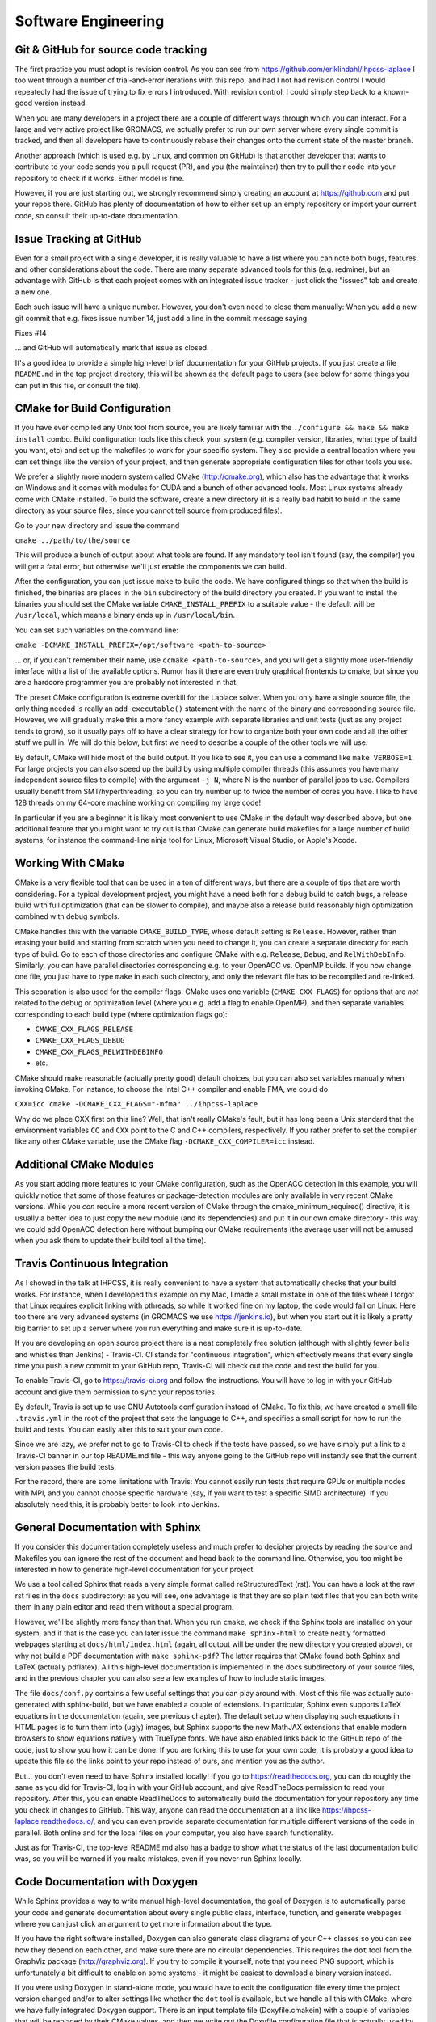 .. _software_engineering:

Software Engineering
--------------------

Git & GitHub for source code tracking
^^^^^^^^^^^^^^^^^^^^^^^^^^^^^^^^^^^^^

The first practice you must adopt is revision control. As you can see from 
https://github.com/eriklindahl/ihpcss-laplace I too went through a number of 
trial-and-error iterations with this repo, and had I not had revision control
I would repeatedly had the issue of trying to fix errors I introduced. With 
revision control, I could simply step back to a known-good version instead.

When you are many developers in a project there are a couple of different
ways through which you can interact. For a large and very active project like
GROMACS, we actually prefer to run our own server where every single commit
is tracked, and then all developers have to continuously rebase their changes
onto the current state of the master branch.

Another approach (which is used e.g. by Linux, and common on GitHub) is that
another developer that wants to contribute to your code sends you a pull
request (PR), and you (the maintainer) then try to pull their code into your
repository to check if it works. Either model is fine.

However, if you are just starting out, we strongly recommend simply creating
an account at https://github.com and put your repos there. GitHub has plenty
of documentation of how to either set up an empty repository or import your
current code, so consult their up-to-date documentation.


Issue Tracking at GitHub
^^^^^^^^^^^^^^^^^^^^^^^^

Even for a small project with a single developer, it is really valuable to have
a list where you can note both bugs, features, and other considerations about
the code. There are many separate advanced tools for this (e.g. redmine), but 
an advantage with GitHub is that each project comes with an integrated issue
tracker - just click the "issues" tab and create a new one.

Each such issue will have a unique number. However, you don't even need to close
them manually: When you add a new git commit that e.g. fixes issue number 14, 
just add a line in the commit message saying

Fixes #14

... and GitHub will automatically mark that issue as closed.

It's a good idea to provide a simple high-level brief documentation for your
GitHub projects. If you just create a file ``README.md`` in the top 
project directory, this will be shown as the default page to users
(see below for some things you can put in this file, or consult the file).

CMake for Build Configuration
^^^^^^^^^^^^^^^^^^^^^^^^^^^^^

If you have ever compiled any Unix tool from source, you are likely
familiar with the ``./configure && make && make install`` combo. Build
configuration tools like this check your system (e.g. compiler version,
libraries, what type of build you want, etc) and set up the makefiles
to work for your specific system. They also provide a central location
where you can set things like the version of your project, and then
generate appropriate configuration files for other tools you use.

We prefer a slightly more modern system called CMake (http://cmake.org),
which also has the advantage that it works on Windows and it comes with
modules for CUDA and a bunch of other advanced tools. Most Linux systems
already come with CMake installed. To build the software, create a new
directory (it is a really bad habit to build in the same directory as
your source files, since you cannot tell source from produced files).

Go to your new directory and issue the command

``cmake ../path/to/the/source``

This will produce a bunch of output about what tools are found. If 
any mandatory tool isn't found (say, the compiler) you will get a fatal
error, but otherwise we'll just enable the components we can build.

After the configuration, you can just issue ``make`` to build the code.
We have configured things so that when the build is finished, the binaries
are places in the ``bin`` subdirectory of the build directory you created.
If you want to install the binaries you should set the CMake
variable ``CMAKE_INSTALL_PREFIX`` to a suitable value - the default will
be ``/usr/local``, which means a binary ends up in ``/usr/local/bin``.

You can set such variables on the command line:

``cmake -DCMAKE_INSTALL_PREFIX=/opt/software <path-to-source>``

... or, if you can't remember their name, use ``ccmake <path-to-source>``,
and you will get a slightly more user-friendly interface with a list of
the available options. Rumor has it there are even truly graphical
frontends to cmake, but since you are a hardcore programmer you are 
probably not interested in that.

The preset CMake configuration is extreme overkill for the Laplace solver.
When you only have a single source file, the only thing needed is really
an ``add_executable()`` statement with the name of the binary and corresponding
source file. However, we will gradually make this a more fancy example
with separate libraries and unit tests (just as any project tends to grow),
so it usually pays off to have a clear strategy for how to organize both your
own code and all the other stuff we pull in. We will do this below, but first
we need to describe a couple of the other tools we will use.

By default, CMake will hide most of the build output. If you like to see it,
you can use a command like ``make VERBOSE=1``. For large projects you can also
speed up the build by using multiple compiler threads (this assumes you have
many independent source files to compile) with the argument ``-j N``, where N
is the number of parallel jobs to use. Compilers usually benefit from
SMT/hyperthreading, so you can try number up to twice the number of cores you
have. I like to have 128 threads on my 64-core machine working on 
compiling my large code! 

In particular if you are a beginner it is likely most convenient to use
CMake in the default way described above, but one additional feature that
you might want to try out is that CMake can generate build makefiles for a large
number of build systems, for instance the command-line ninja tool for Linux,
Microsoft Visual Studio, or Apple's Xcode.

Working With CMake
^^^^^^^^^^^^^^^^^^

CMake is a very flexible tool that can be used in a ton of different ways,
but there are a couple of tips that are worth considering. For a typical 
development project, you might have a need both for a debug build to catch
bugs, a release build with full optimization (that can be slower to compile),
and maybe also a release build reasonably high optimization combined with
debug symbols. 

CMake handles this with the variable ``CMAKE_BUILD_TYPE``, whose default 
setting is ``Release``. However, rather than erasing your build and starting
from scratch when you need to change it, you can create a separate directory
for each type of build. Go to each of those directories and configure CMake
with e.g. ``Release``, ``Debug``, and ``RelWithDebInfo``. Similarly, you
can have parallel directories corresponding e.g. to your OpenACC vs. OpenMP
builds. If you now change one file, you just have to type ``make`` in each
such directory, and only the relevant file has to be recompiled and re-linked.

This separation is also used for the compiler flags. CMake uses one variable
(``CMAKE_CXX_FLAGS``) for options that are *not* related to the debug or 
optimization level (where you e.g. add a flag to enable OpenMP), and then
separate variables corresponding to each build type (where optimization flags go):

* ``CMAKE_CXX_FLAGS_RELEASE``
* ``CMAKE_CXX_FLAGS_DEBUG``
* ``CMAKE_CXX_FLAGS_RELWITHDEBINFO``
* etc.

CMake should make reasonable (actually pretty good) default choices, but you can also set variables manually when invoking CMake. For instance, to choose the Intel C++ compiler and enable FMA, we could do

``CXX=icc cmake -DCMAKE_CXX_FLAGS="-mfma" ../ihpcss-laplace``

Why do we place CXX first on this line? Well, that isn't really CMake's fault,
but it has long been a Unix standard that the environment variables ``CC`` and
``CXX`` point to the C and C++ compilers, respectively. If you rather prefer
to set the compiler like any other CMake variable, use the CMake flag
``-DCMAKE_CXX_COMPILER=icc`` instead.


Additional CMake Modules
^^^^^^^^^^^^^^^^^^^^^^^^

As you start adding more features to your CMake configuration, such as the
OpenACC detection in this example, you will quickly notice that some of those
features or package-detection modules are only available in very recent
CMake versions. While you *can* require a more recent version of CMake through
the cmake_minimum_required() directive, it is usually a better idea to just
copy the new module (and its dependencies) and put it in our own cmake 
directory - this way we could add OpenACC detection here without bumping our
CMake requirements (the average user will not be amused when you ask them to
update their build tool all the time).


Travis Continuous Integration
^^^^^^^^^^^^^^^^^^^^^^^^^^^^^

As I showed in the talk at IHPCSS, it is really convenient to have a system
that automatically checks that your build works. For instance, when I developed
this example on my Mac, I made a small mistake in one of the files where I
forgot that Linux requires explicit linking with pthreads, so while it worked
fine on my laptop, the code would fail on Linux. Here too there are very advanced
systems (in GROMACS we use https://jenkins.io), but when you start out it
is likely a pretty big barrier to set up a server where you run everything and
make sure it is up-to-date.

If you are developing an open source project there is a neat completely free
solution (although with slightly fewer bells and whistles than Jenkins) - 
Travis-CI. CI stands for "continuous integration", which effectively means that
every single time you push a new commit to your GitHub repo, Travis-CI will check
out the code and test the build for you.

To enable Travis-CI, go to https://travis-ci.org and follow the instructions. You
will have to log in with your GitHub account and give them permission to sync
your repositories.

By default, Travis is set up to use GNU Autotools configuration instead of CMake.
To fix this, we have created a small file ``.travis.yml`` in the root of the
project that sets the language to C++, and specifies a small script for how to
run the build and tests. You can easily alter this to suit your own code.

Since we are lazy, we prefer not to go to Travis-CI to check if the tests have
passed, so we have simply put a link to a Travis-CI banner in our top README.md
file - this way anyone going to the GitHub repo will instantly see that the
current version passes the build tests.

For the record, there are some limitations with Travis: You cannot easily run
tests that require GPUs or multiple nodes with MPI, and you cannot choose specific
hardware (say, if you want to test a specific SIMD architecture). If you absolutely
need this, it is probably better to look into Jenkins.


General Documentation with Sphinx
^^^^^^^^^^^^^^^^^^^^^^^^^^^^^^^^^

If you consider this documentation completely useless and much prefer to decipher
projects by reading the source and Makefiles you can ignore the rest of the
document and head back to the command line. Otherwise, you too might be interested
in how to generate high-level documentation for your project.

We use a tool called Sphinx that reads a very simple format called
reStructuredText (rst). You can have a look at the raw rst files in the ``docs``
subdirectory: as you will see, one advantage is that they are so plain text
files that you can both write them in any plain editor and read them without 
a special program.

However, we'll be slightly more fancy than that. When you run ``cmake``, we check
if the Sphinx tools are installed on your system, and if that is the case you
can later issue the command ``make sphinx-html`` to create neatly formatted
webpages starting at ``docs/html/index.html`` (again, all output will be under
the new directory you created above), or why not build a PDF documentation with
``make sphinx-pdf``? The latter requires that CMake found both Sphinx and 
LaTeX (actually pdflatex). All this high-level documentation is implemented in
the docs subdirectory of your source files, and in the previous chapter you can
also see a few examples of how to include static images.

The file ``docs/conf.py`` contains a few useful settings that you can play around
with. Most of this file was actually auto-generated with sphinx-build, but we
have enabled a couple of extensions. In particular, Sphinx even supports LaTeX
equations in the documentation (again, see previous chapter). The default setup
when displaying such equations in HTML pages is to turn them into (ugly) images,
but Sphinx supports the new MathJAX extensions that enable modern browsers to
show equations natively with TrueType fonts. We have also enabled links back
to the GitHub repo of the code, just to show you how it can be done. If you
are forking this to use for your own code, it is probably a good idea to update
this file so the links point to your repo instead of ours, and mention you as
the author.

But... you don't even need to have Sphinx installed locally! If you go to
https://readthedocs.org, you can do roughly the same as you did for Travis-CI, log
in with your GitHub account, and give ReadTheDocs permission to read your repository.
After this, you can enable ReadTheDocs to automatically build the documentation
for your repository any time you check in changes to GitHub. This way, anyone
can read the documentation at a link like 
https://ihpcss-laplace.readthedocs.io/, and you can even provide separate
documentation for multiple different versions of the code in parallel. Both
online and for the local files on your computer, you also have search functionality.

Just as for Travis-CI, the top-level README.md also has a badge to show what the
status of the last documentation build was, so you will be warned if you 
make mistakes, even if you never run Sphinx locally.

Code Documentation with Doxygen
^^^^^^^^^^^^^^^^^^^^^^^^^^^^^^^

While Sphinx provides a way to write manual high-level documentation, the goal
of Doxygen is to automatically parse your code and generate documentation about
every single public class, interface, function, and generate webpages where you
can just click an argument to get more information about the type.

If you have the right software installed, Doxygen can also generate class
diagrams of your C++ classes so you can see how they depend on each other, and
make sure there are no circular dependencies. This requires the ``dot`` tool
from the GraphViz package (http://graphviz.org). If you try to compile it 
yourself, note that you need PNG support, which is unfortunately a bit difficult
to enable on some systems - it might be easiest to download a binary version
instead.

If you were using Doxygen in stand-alone mode, you would have to
edit the configuration file every time the project version changed and/or to
alter settings like whether the ``dot`` tool is available, but we handle all this
with CMake, where we have fully integrated Doxygen support.
There is an input template file (Doxyfile.cmakein) with a couple
of variables that will be replaced by their CMake values, and then we write out
the Doxyfile configuration file that is actually used by doxygen.
To generate the source code documentation, simply issue ``make doxygen``.
The resulting output will be available in the (usual) output directory, under 
``docs/doxygen/html/index.html``, and there are also LaTeX files if you
want to integrate it with your manual or something.


Unit tests with GoogleTest
^^^^^^^^^^^^^^^^^^^^^^^^^^

Knowing that every version of your code compiles is good, but knowing that
it also produces correct results is far better. There are a couple of ways
to achieve this. One of the most common one is to have a collection of
examples where you know the answer and always check that you still get the
same answer (called *regression tests*). While this might sound good, the
problem is that there might have been a bug since the first version of your
code, and in that case you are merely testing that you still have the same
bug. Another problem is as your program grows, it can become very difficult
to find the bug. If you only test things every few months and have a million
lines of code in a very active project (and large commits....) it could take
you weeks to trace down the location of the problem - and then you haven't
even begun fixing it.

A better approach to modern software engineering is *unit tests*. The key
idea with this is that you should design your code into small independent
modules with a clear interface (only a handful of functions in each module),
and no other code should be able to touch data inside the module. Then,
before you even start coding, you should define exactly what you accept
as correct answers by this module and how to test it.

Note that you should ideally define your unit tests *before* you even start
implementing the code - the module will be done when it passes the unit
tests. Your first reaction to this is likely going to be that it takes too
much time to write these tests, but after having used them for a while you
will hopefully see that they change everything. If your modules are small,
without circular dependencies, and have exhaustive unit tests, the 
continuous integration testing will show you exactly in what 20-30 lines
of code a bug is - before you have even opened the source code! We have
caught hundreds of bugs not only in our own code but also in compilers,
operating systems and even hardware binary programming interfaces this way.
It is not a coincidence this is the way software is developed in industry.

In modern software development we sometimes talk about *code coverage*, which
is simply the fraction of your code covered by unit tests, which is completely
different from regression tests. We won't lie and claim it's easy to achieve
100%, but it is much easier to achieve a high fraction by being serious
with the unit tests from the start, before you have a gigantic codebase.

In theory you could just write your own small test programs, but that quickly
becomes very tedious, not to mention you also want to report to the developer
how it failed (i.e., what value we expected compared to what it was). There
are a number of different *testing frameworks* that can help you with this.
We like to use GoogleTest, mostly because it is small and *very* portable.

You can find information about how to write tests at
https://github.com/google/googletest/blob/master/googletest/docs/primer.md,
or just look at our test files (see source code organization, below). We have
fully integrated GoogleTest in CMake in this project; you don't even need
to install it, since we have copied the handful of files we need into the
project.

To run the tests after CMake configuration, issue the command ``make check``.
This will first build all the tests, run them, and report the results.
If you go back and check the Travis-CI script we wrote, you can see that we
include this step there, so Travis will actually run all the unit tests for
you every time we test the project.


Source Code Directory Organization
^^^^^^^^^^^^^^^^^^^^^^^^^^^^^^^^^^

There are more tools you can use, but already with these you can imagine
things can get a bit complex in the repository. There is no unique way that
source code must be organized, but here's a suggestion we like:

* First, we like having a clean top-level directory. The ``README.md`` file must
  go here, as must ``CMakeLists.txt``, and the ``docs`` directory. We also
  have a separate ``cmake`` directory where we place all the other files/modules
  CMake might need (for instance, the module to detect Sphinx).
* Second, we create a ``src`` directory for all the source. This is not limited
  to our own source, but we also need a place to store things like GoogleTest
  files. I like to handle this by having an ``external`` subdirectory for
  everything that is *not* my project, and then a subdirectory with the same
  name as my project (``laplace`` here) for our own files.
* For a simple project, you could place all your source files directly in the
  latter of these subdirectories, but let's plan ahead a bit. At some point you
  might want to move common code from several files to a library, and also 
  organize different modules into separate directories. To prepare for this,
  we add yet another layer called ``programs`` where we have the source for
  the actual executable. Before you go crazy about all the directories, remember
  that CMake will handle most things automatically for you, and the resulting
  binary will be placed under ``bin`` in the top-level output directory!
* Remember the unit tests? We like to keep each unit test *really* close to the
  module it is testing, so in each lowest-level directory (like ``programs``) we
  create a ``tests`` subdirectory. You can have a look at how CMakeLists.txt
  includes subdirectories, how the test directories are only included 
  if we build the unit tests, and how we use a small macro to register each such
  unit test with CMake, so they are all executed by ``make check`` (there is some
  magic code in CMakeLists.txt in the src directory that accomplishes this, which
  in turn uses the TestMacros.cmake file from the cmake directory).





